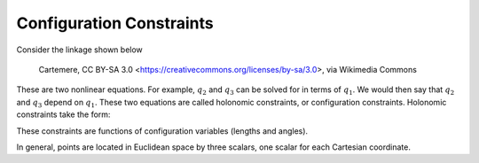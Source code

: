 Configuration Constraints
=========================

Consider the linkage shown below

.. figure:: https://upload.wikimedia.org/wikipedia/commons/thumb/7/7c/MtbFrameGeometry_FSR.png/320px-MtbFrameGeometry_FSR.png

   Cartemere, CC BY-SA 3.0 <https://creativecommons.org/licenses/by-sa/3.0>, via Wikimedia Commons

.. figure:: figures/configuration-four-bar.svg

.. jupyter-execute::

   import sympy as sm
   import sympy.physics.mechanics as me
   me.init_vprinting()


.. jupyter-execute::

   q1, q2, q3 = me.dynamicsymbols('q1, q2, q3', real=True)
   la, lb, lc, ln = sm.symbols('l_a, l_b, l_c, l_n', real=True, positive=True)

   N = me.ReferenceFrame('N')
   A = me.ReferenceFrame('A')
   B = me.ReferenceFrame('B')
   C = me.ReferenceFrame('C')

   A.orient_axis(N, q1, N.z)
   B.orient_axis(A, q2, A.z)
   C.orient_axis(B, q3, B.z)

   P1 = me.Point('P1')
   P2 = me.Point('P2')
   P3 = me.Point('P3')
   P4 = me.Point('P4')

   P2.set_pos(P1, la*A.x)
   P3.set_pos(P2, lb*B.x)
   P4.set_pos(P3, lc*C.x)

   r_P1_P4 = ln*N.x

   loop = P4.pos_from(P1) - r_P1_P4
   loop

.. jupyter-execute::

   fx = sm.trigsimp(loop.dot(N.x))
   fx

.. jupyter-execute::

   fy = sm.trigsimp(loop.dot(N.y))
   fy

These are two nonlinear equations. For example, :math:`q_2` and :math:`q_3` can
be solved for in terms of :math:`q_1`. We would then say that :math:`q_2` and
:math:`q_3` depend on :math:`q_1`. These two equations are called holonomic
constraints, or configuration constraints. Holonomic constraints take the form:

.. math::
   :label: configuration-constraint

   \bar{f}(q_1, \ldots, q_n, t) = 0 \textrm{ where } \bar{f} \in \mathbb{R}^N

These constraints are functions of configuration variables (lengths and
angles).

In general, points are located in Euclidean space by three scalars, one scalar
for each Cartesian coordinate.

.. jupyter-execute::

   q4 = sm.trigsimp(C.x.angle_between(N.x))
   q4
